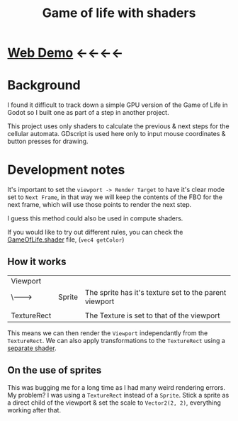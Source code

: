 #+TITLE: Game of life with shaders

[[./screenshot.png]]

* [[https://tavurth.itch.io/godot-gpu-game-of-life][Web Demo]] ←←←←

* Background

I found it difficult to track down a simple GPU version of the Game of Life in Godot so I built one as part of a step in another project.

This project uses only shaders to calculate the previous & next steps for the cellular automata. GDscript is used here only to input mouse coordinates & button presses for drawing.

* Development notes

It's important to set the ~viewport -> Render Target~ to have it's clear mode set to ~Next Frame~, in that way we will keep the contents of the FBO for the next frame, which will use those points to render the next step.

I guess this method could also be used in compute shaders.

If you would like to try out different rules, you can check the [[./GameOfLife.shader][GameOfLife.shader]] file, (~vec4 getColor~)

** How it works

|-------------+--------+--------------------------------------------------------|
| Viewport    |        |                                                        |
| \-------->  | Sprite | The sprite has it's texture set to the parent viewport |
|             |        |                                                        |
| TextureRect |        | The Texture is set to that of the viewport             |

This means we can then render the ~Viewport~ independantly from the ~TextureRect~. We can also apply transformations to the ~TextureRect~ using a [[./jazzy.shader][separate shader]].

** On the use of sprites

This was bugging me for a long time as I had many weird rendering errors. My problem? I was using a ~TextureRect~ instead of a ~Sprite~. Stick a sprite as a direct child of the viewport & set the scale to ~Vector2(2, 2)~, everything working after that.
